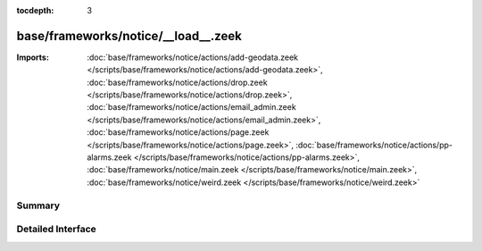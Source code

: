 :tocdepth: 3

base/frameworks/notice/__load__.zeek
====================================


:Imports: :doc:`base/frameworks/notice/actions/add-geodata.zeek </scripts/base/frameworks/notice/actions/add-geodata.zeek>`, :doc:`base/frameworks/notice/actions/drop.zeek </scripts/base/frameworks/notice/actions/drop.zeek>`, :doc:`base/frameworks/notice/actions/email_admin.zeek </scripts/base/frameworks/notice/actions/email_admin.zeek>`, :doc:`base/frameworks/notice/actions/page.zeek </scripts/base/frameworks/notice/actions/page.zeek>`, :doc:`base/frameworks/notice/actions/pp-alarms.zeek </scripts/base/frameworks/notice/actions/pp-alarms.zeek>`, :doc:`base/frameworks/notice/main.zeek </scripts/base/frameworks/notice/main.zeek>`, :doc:`base/frameworks/notice/weird.zeek </scripts/base/frameworks/notice/weird.zeek>`

Summary
~~~~~~~

Detailed Interface
~~~~~~~~~~~~~~~~~~

